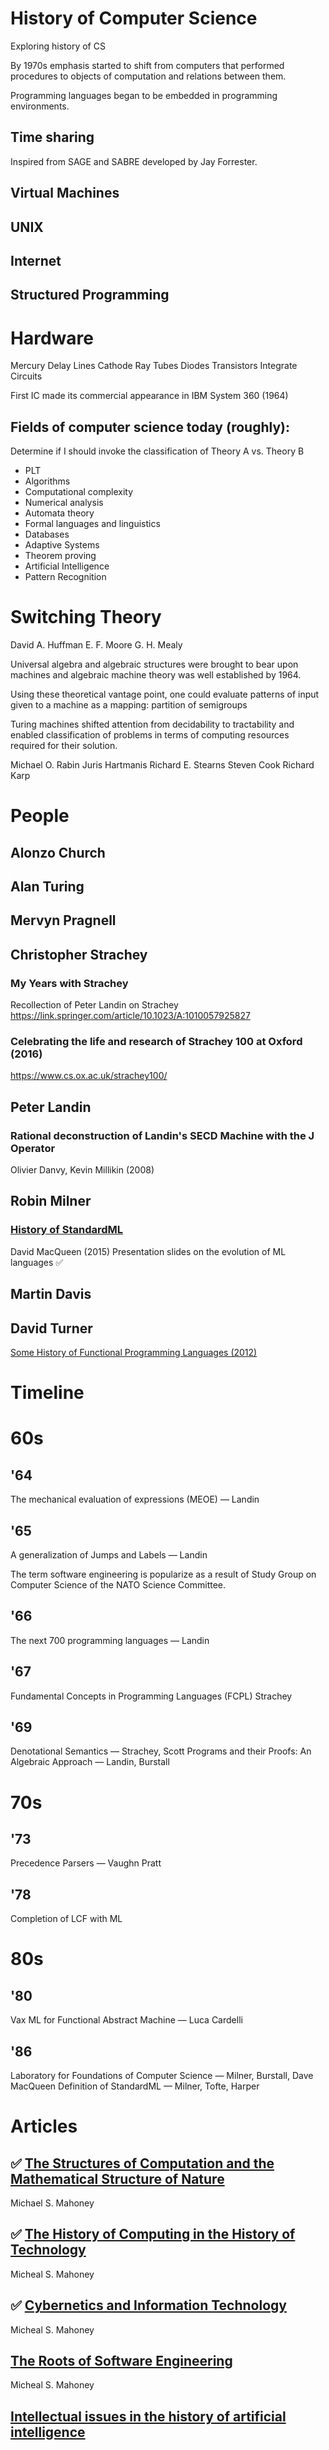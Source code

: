 * History of Computer Science
Exploring history of CS


By 1970s emphasis started to shift from computers that performed procedures to objects of computation and relations between them.

Programming languages began to be embedded in programming environments.

** Time sharing

Inspired from SAGE and SABRE developed by Jay Forrester.

** Virtual Machines

** UNIX

** Internet

** Structured Programming

*  Hardware

Mercury Delay Lines
Cathode Ray Tubes
Diodes
Transistors
Integrate Circuits

First IC made its commercial appearance in IBM System 360 (1964)

** Fields of computer science today (roughly):

Determine if I should invoke the classification of Theory A vs. Theory B
- PLT
- Algorithms
- Computational complexity
- Numerical analysis
- Automata theory
- Formal languages and linguistics
- Databases
- Adaptive Systems
- Theorem proving
- Artificial Intelligence
- Pattern Recognition

* Switching Theory

David A. Huffman
E. F. Moore
G. H. Mealy

Universal algebra and algebraic structures were brought to bear upon machines and algebraic machine theory was well established by 1964.

Using these theoretical vantage point, one could evaluate patterns of input given to a machine as a mapping: partition of semigroups

Turing machines shifted attention from decidability to tractability and enabled classification of problems in terms of computing resources required for their solution.

Michael O. Rabin
Juris Hartmanis
Richard E. Stearns
Steven Cook
Richard Karp

* People

** Alonzo Church

** Alan Turing

** Mervyn Pragnell

** Christopher Strachey

*** My Years with Strachey
Recollection of Peter Landin on Strachey
https://link.springer.com/article/10.1023/A:1010057925827

*** Celebrating the life and research of Strachey 100 at Oxford (2016)
https://www.cs.ox.ac.uk/strachey100/

** Peter Landin

*** Rational deconstruction of Landin's SECD Machine with the J Operator
Olivier Danvy, Kevin Millikin (2008)

** Robin Milner

*** [[http://sml-family.org/history/ML2015-talk.pdf][History of StandardML]]

David MacQueen (2015)
Presentation slides on the evolution of ML languages
✅

** Martin Davis

** David Turner
[[https://www.cs.kent.ac.uk/people/staff/dat/tfp12/tfp12.pdf][Some History of Functional Programming Languages (2012)]]

* Timeline

* 60s

** '64

The mechanical evaluation of expressions (MEOE) — Landin

** '65
A generalization of Jumps and Labels — Landin

The term software engineering is popularize as a result of Study Group on Computer Science of the NATO Science Committee.

** '66
The next 700 programming languages — Landin

** '67
Fundamental Concepts in Programming Languages (FCPL)
Strachey

** '69
Denotational Semantics — Strachey, Scott
Programs and their Proofs: An Algebraic Approach — Landin, Burstall

* 70s

** '73
Precedence Parsers — Vaughn Pratt

** '78
Completion of LCF with ML

* 80s

** '80
Vax ML for Functional Abstract Machine — Luca Cardelli

** '86
Laboratory for Foundations of Computer Science — Milner, Burstall, Dave MacQueen
Definition of StandardML — Milner, Tofte, Harper

* Articles

** ✅ [[http://www.rutherfordjournal.org/article030107.html][The Structures of Computation and the Mathematical Structure of Nature]]
Michael S. Mahoney

** ✅ [[https://www.princeton.edu/~hos/Mahoney/articles/hcht/hchtfr.html][The History of Computing in the History of Technology]]
Micheal S. Mahoney

** ✅ [[https://www.princeton.edu/~hos/Mahoney/articles/cybinfo/cybinfofr.html][Cybernetics and Information Technology]]
Micheal S. Mahoney

** [[https://www.princeton.edu/~hos/Mahoney/articles/sweroots/sweroots.htm][The Roots of Software Engineering]]
Micheal S. Mahoney

** [[https://cse.sc.edu/~mgv/csce580sp15/Newell_Issues1983.pdf][Intellectual issues in the history of artificial intelligence]]
Allen Newell

* Books

** [[https://amzn.to/3iOSDJH][Pieces of Action]]
Vannevar Bush

** [[https://amzn.to/2YixqOU][Endless Frontier: Vannevar Bush, Engineer of the American Century]]
G. Pascal Zachary

** [[https://www.nsf.gov/about/history/EndlessFrontier_w.pdf][Science: The Endless Frontier]]
Vannevar Bush

** [[https://amzn.to/3a8PsbN][The Universal Machine: From the Dawn of Computing to Digital Consciousness]]
Ian Watson

** [[https://amzn.to/3r0lttL][Turing: Pioneer of the Information Age]]
Jack Copeland

** [[https://amzn.to/2KPgFru][Bit by Bit: An Illustrated History of Computers]]
Stan Augarten

** [[https://amzn.to/3sWSlFn][State of the Art: A Photographic History of the Integrated Circuit]]
Stan Augarten

** [[https://amzn.to/3qTZQLx][A History of Computing]]
Michael R. Williams

** [[IBM’s early Computers]]
Charles J. Bashe, Lyle R. Johnson, John H. Palmer, Emerson W. Pugh

** [[https://monoskop.org/images/b/bc/Berkeley_Edmund_Callis_Giant_Brains_or_Machines_That_Think.pdf][Giant Brains or Machines That Think]]
Edmund C. Berkeley

** [[https://amzn.to/3cmf1ZI][Reckoners: The Prehistory of the Digital Computer, From Relays to the Stored Program Concept (1982)]]
Paul E. Ceruzzi

** [[https://amzn.to/2L0pMpo][The Soul of a New Machine]]

** [[https://amzn.to/3taejoA][Origins of Digital Computers: Selected Papers]]
